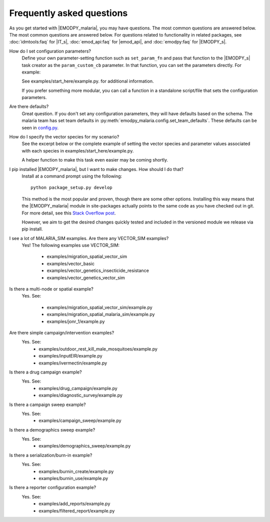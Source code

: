 ==========================
Frequently asked questions
==========================

As you get started with |EMODPY_malaria|, you may have questions. The most common
questions are answered below. The most common questions are answered below. For
questions related to functionality in related packages, see :doc:`idmtools:faq`
for |IT_s|, :doc:`emod_api:faq` for |emod_api|, and :doc:`emodpy:faq` for
|EMODPY_s|.

How do I set configuration parameters?
   Define your own parameter-setting function such as ``set_param_fn`` and pass
   that function to the |EMODPY_s| task creator as the ``param_custom_cb``
   parameter. In that function, you can set the parameters directly. For
   example:

   .. literalinclude:: ../examples/start_here/example.py
      :lines: 55-82

   See examples/start_here/example.py. for additional information.

   If you prefer something more modular, you can call a function in a standalone
   script/file that sets the configuration parameters.

Are there defaults?
   Great question. If you don't set any configuration parameters, they will have
   defaults based on the schema. The malaria team has set team defaults in
   :py:meth:`emodpy_malaria.config.set_team_defaults`. These defaults can be seen
   in `config.py <https://github.com/InstituteforDiseaseModeling/emodpy-malaria/blob/main/emodpy_malaria/config.py>`_.


.. How do I specify the log level for |EMOD_s|? I get a schema error when I try to set it now.

.. TBD

How do I specify the vector species for my scenario?
   See the excerpt below or the complete example of setting the vector species
   and parameter values associated with each species in
   examples/start_here/example.py.

   .. literalinclude:: ../examples/start_here/example.py
      :lines: 55-82

   A helper function to make this task even easier may be coming shortly.

I pip installed |EMODPY_malaria|, but I want to make changes. How should I do that?
   Install at a command prompt using the following::

   	python package_setup.py develop

   This method is the most popular and proven, though there are some other
   options. Installing this way means that the |EMODPY_malaria| module in
   site-packages actually points to the same code as you have checked out in git.
   For more detail, see this `Stack Overflow post
   <https://stackoverflow.com/questions/19048732/python-setup-py-develop-vs-install#19048754>`_.

   However, we aim to get the desired changes quickly tested and included in the
   versioned module we release via pip install.

I see a lot of MALARIA_SIM examples. Are there any VECTOR_SIM examples?
   Yes! The following examples use VECTOR_SIM:

      * examples/migration_spatial_vector_sim
      * examples/vector_basic
      * examples/vector_genetics_insecticide_resistance
      * examples/vector_genetics_vector_sim

Is there a multi-node or spatial example?
   Yes. See:

      * examples/migration_spatial_vector_sim/example.py
      * examples/migration_spatial_malaria_sim/example.py
      * examples/jonr_1/example.py

Are there simple campaign/intervention examples?
   Yes. See:
      * examples/outdoor_rest_kill_male_mosquitoes/example.py
      * examples/inputEIR/example.py
      * examples/ivermectin/example.py

Is there a drug campaign example?
   Yes. See:
      * examples/drug_campaign/example.py
      * examples/diagnostic_survey/example.py

Is there a campaign sweep example?
   Yes. See:
      * examples/campaign_sweep/example.py

Is there a demographics sweep example?
   Yes. See:
      * examples/demographics_sweep/example.py

Is there a serialization/burn-in example?
   Yes. See:
      * examples/burnin_create/example.py
      * examples/burnin_use/example.py

Is there a reporter configuration example?
   Yes. See:
      * examples/add_reports/example.py
      * examples/filtered_report/example.py


